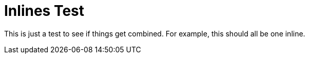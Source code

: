 = Inlines Test

This is just a test to see if things get combined. For example, this should all
be one inline.
